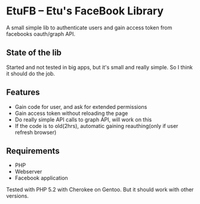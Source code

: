 * EtuFB -- Etu's FaceBook Library

A small simple lib to authenticate users and gain access token from facebooks oauth/graph API.

** State of the lib

Started and not tested in big apps, but it's small and really simple. So I think it should do the job.

** Features
  - Gain code for user, and ask for extended permissions
  - Gain access token without reloading the page
  - Do really simple API calls to graph API, will work on this
  - If the code is to old(2hrs), automatic gaining reauthing(only if user refresh browser)

** Requirements
  - PHP
  - Webserver
  - Facebook application

Tested with PHP 5.2 with Cherokee on Gentoo. But it should work with other versions.

